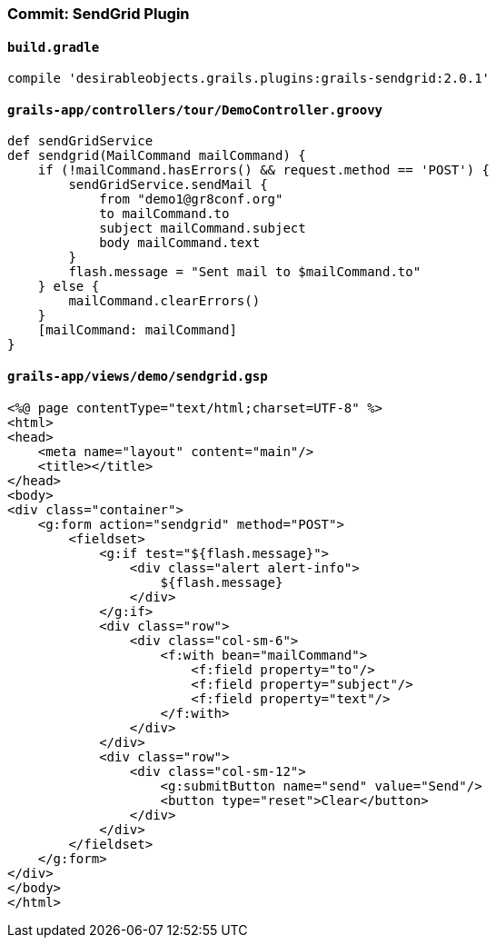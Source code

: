 === Commit: SendGrid Plugin

==== `build.gradle` 

[source.added]
----
compile 'desirableobjects.grails.plugins:grails-sendgrid:2.0.1'
----

==== `grails-app/controllers/tour/DemoController.groovy` 

[source.added]
----
def sendGridService
def sendgrid(MailCommand mailCommand) {
    if (!mailCommand.hasErrors() && request.method == 'POST') {
        sendGridService.sendMail {
            from "demo1@gr8conf.org"
            to mailCommand.to
            subject mailCommand.subject
            body mailCommand.text
        }
        flash.message = "Sent mail to $mailCommand.to"
    } else {
        mailCommand.clearErrors()
    }
    [mailCommand: mailCommand]
}
----

==== `grails-app/views/demo/sendgrid.gsp` 

[source.added]
----
<%@ page contentType="text/html;charset=UTF-8" %>
<html>
<head>
    <meta name="layout" content="main"/>
    <title></title>
</head>
<body>
<div class="container">
    <g:form action="sendgrid" method="POST">
        <fieldset>
            <g:if test="${flash.message}">
                <div class="alert alert-info">
                    ${flash.message}
                </div>
            </g:if>
            <div class="row">
                <div class="col-sm-6">
                    <f:with bean="mailCommand">
                        <f:field property="to"/>
                        <f:field property="subject"/>
                        <f:field property="text"/>
                    </f:with>
                </div>
            </div>
            <div class="row">
                <div class="col-sm-12">
                    <g:submitButton name="send" value="Send"/>
                    <button type="reset">Clear</button>
                </div>
            </div>
        </fieldset>
    </g:form>
</div>
</body>
</html>
----

